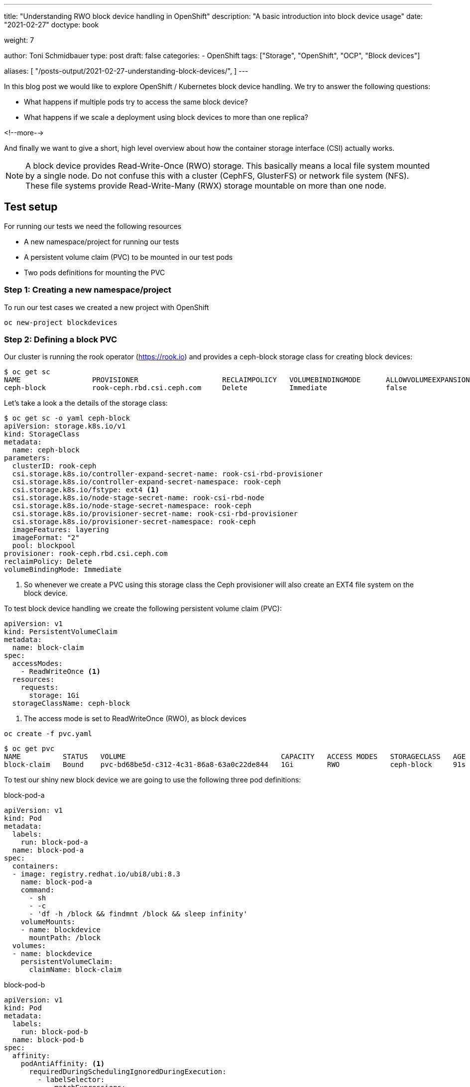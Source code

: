 --- 
title: "Understanding RWO block device handling in OpenShift"
description: "A basic introduction into block device usage"
date: "2021-02-27"
doctype: book

weight: 7

author: Toni Schmidbauer
type: post
draft: false
categories:
   - OpenShift
tags: ["Storage", "OpenShift", "OCP", "Block devices"]

aliases: [ 
	 "/posts-output/2021-02-27-understanding-block-devices/",
] 
---

:imagesdir: /OpenShift/images/
:icons: font
:toc:


In this blog post we would like to explore OpenShift / Kubernetes
block device handling. We try to answer the following questions:

* What happens if multiple pods try to access the same block device?
* What happens if we scale a deployment using block devices to more than one replica?

<!--more--> 

And finally we want to give a short, high level overview about how the
container storage interface (CSI) actually works.

NOTE: A block device provides Read-Write-Once (RWO) storage. This
basically means a local file system mounted by a single node. Do not
confuse this with a cluster (CephFS, GlusterFS) or network file system
(NFS). These file systems provide Read-Write-Many (RWX) storage
mountable on more than one node.

== Test setup

For running our tests we need the following resources

* A new namespace/project for running our tests
* A persistent volume claim (PVC) to be mounted in our test pods
* Two pods definitions for mounting the PVC

=== Step 1: Creating a new namespace/project

To run our test cases we created a new project with OpenShift

[source,bash]
----------
oc new-project blockdevices
----------

=== Step 2: Defining a block PVC

Our cluster is running the rook operator (https://rook.io[]) and provides a ceph-block
storage class for creating block devices:

[source,bash]
----------
$ oc get sc
NAME                 PROVISIONER                    RECLAIMPOLICY   VOLUMEBINDINGMODE      ALLOWVOLUMEEXPANSION   AGE
ceph-block           rook-ceph.rbd.csi.ceph.com     Delete          Immediate              false                  4d14h
----------

Let's take a look a the details of the storage class:

[source,yaml]
----------
$ oc get sc -o yaml ceph-block
apiVersion: storage.k8s.io/v1
kind: StorageClass
metadata:
  name: ceph-block
parameters:
  clusterID: rook-ceph
  csi.storage.k8s.io/controller-expand-secret-name: rook-csi-rbd-provisioner
  csi.storage.k8s.io/controller-expand-secret-namespace: rook-ceph
  csi.storage.k8s.io/fstype: ext4 <1>
  csi.storage.k8s.io/node-stage-secret-name: rook-csi-rbd-node
  csi.storage.k8s.io/node-stage-secret-namespace: rook-ceph
  csi.storage.k8s.io/provisioner-secret-name: rook-csi-rbd-provisioner
  csi.storage.k8s.io/provisioner-secret-namespace: rook-ceph
  imageFeatures: layering
  imageFormat: "2"
  pool: blockpool
provisioner: rook-ceph.rbd.csi.ceph.com
reclaimPolicy: Delete
volumeBindingMode: Immediate
----------

<1> So whenever we create a PVC using this storage class the Ceph
provisioner will also create an EXT4 file system on the block device.

To test block device handling we create the following persistent volume claim (PVC):

[source,yaml]
----------
apiVersion: v1
kind: PersistentVolumeClaim
metadata:
  name: block-claim
spec:
  accessModes:
    - ReadWriteOnce <1>
  resources:
    requests:
      storage: 1Gi
  storageClassName: ceph-block
----------

<1> The access mode is set to ReadWriteOnce (RWO), as block devices

[source,bash]
----------
oc create -f pvc.yaml
----------

[source,bash]
----------
$ oc get pvc
NAME          STATUS   VOLUME                                     CAPACITY   ACCESS MODES   STORAGECLASS   AGE
block-claim   Bound    pvc-bd68be5d-c312-4c31-86a8-63a0c22de844   1Gi        RWO            ceph-block     91s
----------

To test our shiny new block device we are going to use the following three pod definitions:

.block-pod-a
[source,yaml]
----------
apiVersion: v1
kind: Pod
metadata:
  labels:
    run: block-pod-a
  name: block-pod-a
spec:
  containers:
  - image: registry.redhat.io/ubi8/ubi:8.3
    name: block-pod-a
    command:
      - sh
      - -c
      - 'df -h /block && findmnt /block && sleep infinity'
    volumeMounts:
    - name: blockdevice
      mountPath: /block
  volumes:
  - name: blockdevice
    persistentVolumeClaim:
      claimName: block-claim
----------

.block-pod-b
[source,yaml]
----------
apiVersion: v1
kind: Pod
metadata:
  labels:
    run: block-pod-b
  name: block-pod-b
spec:
  affinity:
    podAntiAffinity: <1>
      requiredDuringSchedulingIgnoredDuringExecution:
        - labelSelector:
            matchExpressions:
              - key: run
                operator: In
                values:
                  - block-pod-a
          topologyKey: kubernetes.io/hostname
  containers:
  - image: registry.redhat.io/ubi8/ubi:8.3
    name: block-pod-b
    command:
      - sh
      - -c
      - 'df -h /block && findmnt /block && sleep infinity'
    volumeMounts:
    - name: blockdevice
      mountPath: /block
  volumes:
  - name: blockdevice
    persistentVolumeClaim:
      claimName: block-claim
----------

<1> We use an _AntiAffinity_ rule for making sure that _block-pod-b_ runs
on a *different* node than _block-pod-a_.

.block-pod-c
[source,yaml]
----------
apiVersion: v1
kind: Pod
metadata:
  labels:
    run: block-pod-c
  name: block-pod-c
spec:
  affinity:
    podAffinity: <1>
      preferredDuringSchedulingIgnoredDuringExecution:
      - weight: 100
        podAffinityTerm:
          labelSelector:
            matchExpressions:
            - key: run
              operator: In
              values:
              - block-pod-a
          topologyKey: kubernetes.io/hostname
  containers:
  - image: registry.redhat.io/ubi8/ubi:8.3
    name: block-pod-c
    command:
      - sh
      - -c
      - 'df -h /block && findmnt /block && sleep infinity'
    volumeMounts:
    - name: blockdevice
      mountPath: /block
  volumes:
  - name: blockdevice
    persistentVolumeClaim:
      claimName: block-claim
----------

<1> We use an _Affinity_ rule for making sure that _block-pod-c_ runs
on the *same* node as _block-pod-a_.

In our first test we want to make sure that both pods are running on
separate cluster nodes. So we create _block-pod-a_ and _block-pod-b_:

[source,bash]
----------
$ oc create -f block-pod-a.yml
$ oc create -f block-pod-b.yml
----------

After a few seconds we can check the state of our pods:

[source,bash]
----------
$ oc get pods -o wide
NAME          READY   STATUS              RESTARTS   AGE   IP           NODE                    NOMINATED NODE   READINESS GATES
block-pod-a   1/1     Running             0          46s   10.130.6.4   infra02.lan.stderr.at   <none>           <none>
block-pod-b   0/1     ContainerCreating   0          16s   <none>       infra01                 <none>           <none>
----------

Hm, block-pod-b is in the state _ContainerCreating_, let's check the
events. Also note that it is running on another node (infra01) then
_block-pod-a_ (infra02).

[source,bash]
----------
10s         Warning   FailedAttachVolume       pod/block-pod-b                     Multi-Attach error for volume "pvc-bd68be5d-c312-4c31-86a8-63a0c22de844" Volume is already used by pod(s) block-pod-a
----------

Ah, so because of our block device with RWO access mode and
_block-pod-b_ running on separate cluster node, OpenShift or K8s can't
attach the volume to our _block-pod-b_.

But let's try another test and let's create a third pod _block-pod-c_
that should run on the same node as _block-pod-a_:

[source,bash]
----------
$ oc create -f block-pod-c.yml
----------

Now let's check the status of _block-pod-c_:

[source,bash]
----------
$ oc get pods -o wide
NAME          READY   STATUS              RESTARTS   AGE     IP           NODE                    NOMINATED NODE   READINESS GATES
block-pod-a   1/1     Running             0          6m49s   10.130.6.4   infra02.lan.stderr.at   <none>           <none>
block-pod-b   0/1     ContainerCreating   0          6m19s   <none>       infra01                 <none>           <none>
block-pod-c   1/1     Running             0          14s     10.130.6.5   infra02.lan.stderr.at   <none>           <none>
----------

Oh, _block-pod-c_ is running on node _infra02_ and mounted the RWO volume. Let's check the events for _block-pod-c_:

[source,bash]
----------
3m6s        Normal    Scheduled                pod/block-pod-c   Successfully assigned blockdevices/block-pod-c to infra02.lan.stderr.at
2m54s       Normal    AddedInterface           pod/block-pod-c   Add eth0 [10.130.6.5/23]
2m54s       Normal    Pulled                   pod/block-pod-c   Container image "registry.redhat.io/ubi8/ubi:8.3" already present on machine
2m54s       Normal    Created                  pod/block-pod-c   Created container block-pod-c
2m54s       Normal    Started                  pod/block-pod-c   Started container block-pod-c
----------

When we compare this with the events for _block-pod-a_:

[source,bash]
----------
9m41s       Normal    Scheduled                pod/block-pod-a   Successfully assigned blockdevices/block-pod-a to infra02.lan.stderr.at
9m41s       Normal    SuccessfulAttachVolume   pod/block-pod-a   AttachVolume.Attach succeeded for volume "pvc-bd68be5d-c312-4c31-86a8-63a0c22de844"
9m34s       Normal    AddedInterface           pod/block-pod-a   Add eth0 [10.130.6.4/23]
9m34s       Normal    Pulled                   pod/block-pod-a   Container image "registry.access.redhat.com/ubi8/ubi:8.3" already present on machine
9m34s       Normal    Created                  pod/block-pod-a   Created container block-pod-a
9m34s       Normal    Started                  pod/block-pod-a   Started container block-pod-a
----------

So the _AttachVolume.Attach_ message is missing in the events for
_block-pod-c_. Because the volume is already attached to the node,
interesting.

NOTE: Even with RWO block device volumes it is possible to use the
same volume in multiple pods *if* the pods a running on the *same* node.

I was not aware of this possibility and always had the believe with an
RWO block device only one pod can access the volume. That's the
problem with believing :-)

Thanks or reading this far.
